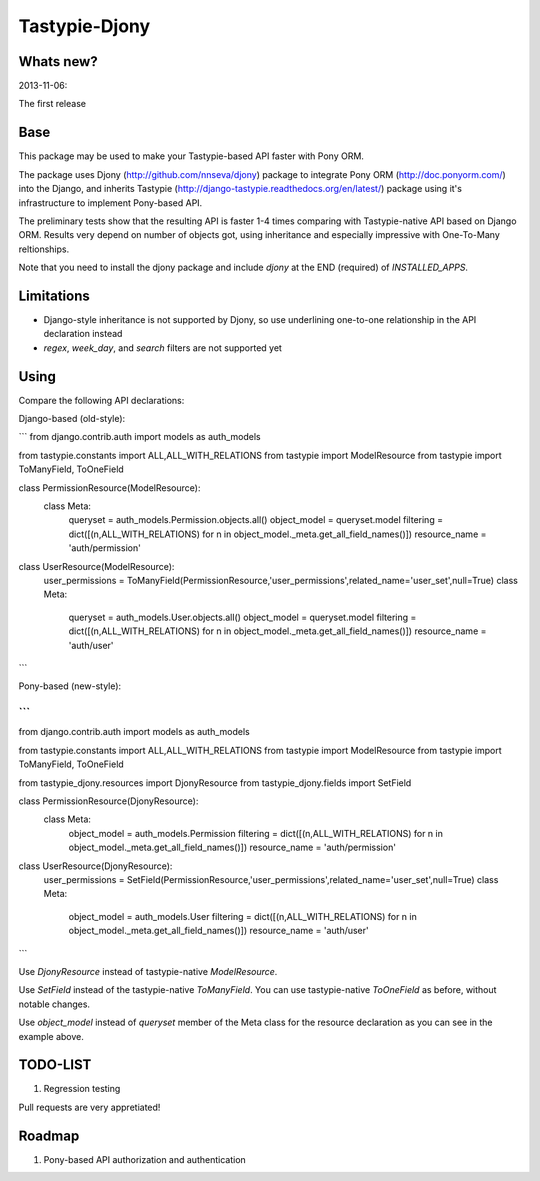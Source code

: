 =======
Tastypie-Djony
=======

Whats new?
----------

2013-11-06:

The first release

Base
----

This package may be used to make your Tastypie-based API faster with Pony ORM.

The package uses Djony (http://github.com/nnseva/djony) package
to integrate Pony ORM (http://doc.ponyorm.com/) into the
Django, and inherits Tastypie (http://django-tastypie.readthedocs.org/en/latest/)
package using it's infrastructure to implement Pony-based API.

The preliminary tests show that the resulting API is faster 1-4 times
comparing with Tastypie-native API based on Django ORM. Results
very depend on number of objects got, using inheritance and
especially impressive with One-To-Many reltionships.

Note that you need to install the djony package and include `djony`
at the END (required) of `INSTALLED_APPS`.

Limitations
-----------

- Django-style inheritance is not supported by Djony, so use underlining
  one-to-one relationship in the API declaration instead
- `regex`, `week_day`, and `search` filters are not supported yet


Using
-----

Compare the following API declarations:

Django-based (old-style):

```
from django.contrib.auth import models as auth_models

from tastypie.constants import ALL,ALL_WITH_RELATIONS
from tastypie import ModelResource
from tastypie import ToManyField, ToOneField

class PermissionResource(ModelResource):
    class Meta:
        queryset = auth_models.Permission.objects.all()
        object_model = queryset.model
        filtering = dict([(n,ALL_WITH_RELATIONS) for n in object_model._meta.get_all_field_names()])
        resource_name = 'auth/permission'

class UserResource(ModelResource):
    user_permissions = ToManyField(PermissionResource,'user_permissions',related_name='user_set',null=True)
    class Meta:
        queryset = auth_models.User.objects.all()
        object_model = queryset.model
        filtering = dict([(n,ALL_WITH_RELATIONS) for n in object_model._meta.get_all_field_names()])
        resource_name = 'auth/user'
```


Pony-based (new-style):

```
...
from django.contrib.auth import models as auth_models

from tastypie.constants import ALL,ALL_WITH_RELATIONS
from tastypie import ModelResource
from tastypie import ToManyField, ToOneField

from tastypie_djony.resources import DjonyResource
from tastypie_djony.fields import SetField

class PermissionResource(DjonyResource):
    class Meta:
        object_model = auth_models.Permission
        filtering = dict([(n,ALL_WITH_RELATIONS) for n in object_model._meta.get_all_field_names()])
        resource_name = 'auth/permission'

class UserResource(DjonyResource):
    user_permissions = SetField(PermissionResource,'user_permissions',related_name='user_set',null=True)
    class Meta:
        object_model = auth_models.User
        filtering = dict([(n,ALL_WITH_RELATIONS) for n in object_model._meta.get_all_field_names()])
        resource_name = 'auth/user'
```

Use `DjonyResource` instead of tastypie-native `ModelResource`.

Use `SetField` instead of the tastypie-native `ToManyField`. You can use tastypie-native `ToOneField`
as before, without notable changes.

Use `object_model` instead of `queryset` member of the Meta class for the resource declaration as
you can see in the example above.

TODO-LIST
---------

1. Regression testing

Pull requests are very appretiated!

Roadmap
-------

1. Pony-based API authorization and authentication
